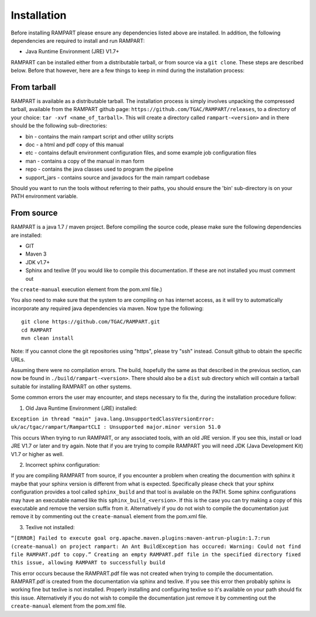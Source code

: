    
.. _installation:

Installation
============

Before installing RAMPART please ensure any dependencies listed above are installed.  In addition, the following
dependencies are required to install and run RAMPART:

* Java Runtime Environment (JRE) V1.7+

RAMPART can be installed either from a distributable tarball, or from source via a ``git clone``.  These steps are
described below.  Before that however, here are a few things to keep in mind during the installation process:


From tarball
------------

RAMPART is available as a distributable tarball.  The installation process is simply involves unpacking the compressed
tarball, available from the RAMPART github page: ``https://github.com/TGAC/RAMPART/releases``, to a directory of your
choice: ``tar -xvf <name_of_tarball>``.  This will create a directory called ``rampart-<version>`` and in there should
be the following sub-directories:

* bin - contains the main rampart script and other utility scripts
* doc - a html and pdf copy of this manual
* etc - contains default environment configuration files, and some example job configuration files
* man - contains a copy of the manual in man form
* repo - contains the java classes used to program the pipeline
* support_jars - contains source and javadocs for the main rampart codebase

Should you want to run the tools without referring to their paths, you should ensure the 'bin' sub-directory is on your
PATH environment variable.


From source
-----------

RAMPART is a java 1.7 / maven project.  Before compiling the source code, please make sure the following dependencies are
installed:

* GIT
* Maven 3
* JDK v1.7+
* Sphinx and texlive (If you would like to compile this documentation.  If these are not installed you must comment out
the ``create-manual`` execution element from the pom.xml file.)

You also need to make sure that the system to are compiling on has internet access, as it will try to automatically
incorporate any required java dependencies via maven.  Now type the following::

        git clone https://github.com/TGAC/RAMPART.git
        cd RAMPART
        mvn clean install

Note: If you cannot clone the git repositories using "https", please try "ssh" instead.  Consult github to obtain the
specific URLs.

Assuming there were no compilation errors.  The build, hopefully the same as that described in the previous section, can
now be found in ``./build/rampart-<version>``.  There should also be a ``dist`` sub directory which will contain a
tarball suitable for installing RAMPART on other systems.

Some common errors the user may encounter, and steps necessary to fix the, during the installation procedure follow:

1. Old Java Runtime Environment (JRE) installed:

``Exception in thread "main" java.lang.UnsupportedClassVersionError: uk/ac/tgac/rampart/RampartCLI : Unsupported major.minor version 51.0``

This occurs When trying to run RAMPART, or any associated tools, with an old JRE version.  If you see this, install or load
JRE V1.7 or later and try again.  Note that if you are trying to compile RAMPART you will need JDK (Java Development Kit)
V1.7 or higher as well.

2. Incorrect sphinx configuration:

If you are compiling RAMPART from source, if you encounter a problem when creating the documention with sphinx it maybe
that your sphinx version is different from what is expected.  Specifically please check that your sphinx configuration
provides a tool called ``sphinx_build`` and that tool is available on the PATH.  Some sphinx configurations may have
an executable named like this ``sphinx_build_<version>``.  If this is the case you can try making a copy of this executable
and remove the version suffix from it.  Alternatively if you do not wish to compile the documentation just remove it
by commenting out the ``create-manual`` element from the pom.xml file.

3. Texlive not installed:

``“[ERROR] Failed to execute goal org.apache.maven.plugins:maven-antrun-plugin:1.7:run (create-manual) on project rampart: An Ant BuildException has occured: Warning: Could not find file RAMPART.pdf to copy.” Creating an empty RAMPART.pdf file in the specified directory fixed this issue, allowing RAMPART to successfully build``

This error occurs because the RAMPART.pdf file was not created when trying to compile the documentation.  RAMPART.pdf is created from the documentation via sphinx and texlive.
If you see this error then probably sphinx is working fine but texlive is not installed.  Properly installing and configuring
texlive so it's available on your path should fix this issue.  Alternatively if you
do not wish to compile the documentation just remove it by commenting out the ``create-manual`` element from the pom.xml file.



